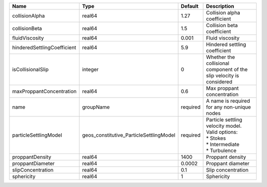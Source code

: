 

=========================== ======================================= ======== ======================================================================================== 
Name                        Type                                    Default  Description                                                                              
=========================== ======================================= ======== ======================================================================================== 
collisionAlpha              real64                                  1.27     Collision alpha coefficient                                                              
collisionBeta               real64                                  1.5      Collision beta coefficient                                                               
fluidViscosity              real64                                  0.001    Fluid viscosity                                                                          
hinderedSettlingCoefficient real64                                  5.9      Hindered settling coefficient                                                            
isCollisionalSlip           integer                                 0        Whether the collisional component of the slip velocity is considered                     
maxProppantConcentration    real64                                  0.6      Max proppant concentration                                                               
name                        groupName                               required A name is required for any non-unique nodes                                              
particleSettlingModel       geos_constitutive_ParticleSettlingModel required | Particle settling velocity model. Valid options:                                         
                                                                             | * Stokes                                                                                 
                                                                             | * Intermediate                                                                           
                                                                             | * Turbulence                                                                             
proppantDensity             real64                                  1400     Proppant density                                                                         
proppantDiameter            real64                                  0.0002   Proppant diameter                                                                        
slipConcentration           real64                                  0.1      Slip concentration                                                                       
sphericity                  real64                                  1        Sphericity                                                                               
=========================== ======================================= ======== ======================================================================================== 


